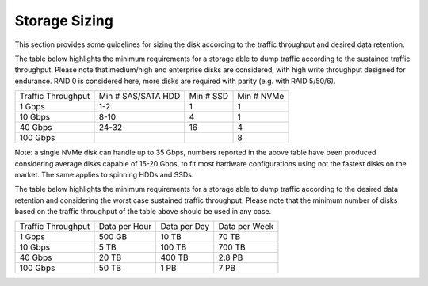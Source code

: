 Storage Sizing
==============

This section provides some guidelines for sizing the disk according to the 
traffic throughput and desired data retention.

The table below highlights the minimum requirements for a storage able to dump 
traffic according to the sustained traffic throughput. Please note that medium/high
end enterprise disks are considered, with high write throughput designed for endurance.
RAID 0 is considered here, more disks are required with parity (e.g. with RAID 5/50/6).

+--------------------+--------------------+--------------------+--------------------+
| Traffic Throughput | Min # SAS/SATA HDD | Min # SSD          | Min # NVMe         |
+--------------------+--------------------+--------------------+--------------------+
| 1 Gbps             | 1-2                | 1                  | 1                  |
+--------------------+--------------------+--------------------+--------------------+
| 10 Gbps            | 8-10               | 4                  | 1                  |
+--------------------+--------------------+--------------------+--------------------+
| 40 Gbps            | 24-32              | 16                 | 4                  |
+--------------------+--------------------+--------------------+--------------------+
| 100 Gbps           |                    |                    | 8                  |
+--------------------+--------------------+--------------------+--------------------+

Note: a single NVMe disk can handle up to 35 Gbps, numbers reported in the above table
have been produced considering average disks capable of 15-20 Gbps, to fit most hardware
configurations using not the fastest disks on the market. The same applies to spinning 
HDDs and SSDs.

The table below highlights the minimum requirements for a storage able to dump 
traffic according to the desired data retention and considering the worst case
sustained traffic throughput. Please note that the minimum number of disks based
on the traffic throughput of the table above should be used in any case.

+--------------------+--------------------+--------------------+--------------------+
| Traffic Throughput | Data per Hour      | Data per Day       | Data per Week      |
+--------------------+--------------------+--------------------+--------------------+
| 1 Gbps             | 500 GB             | 10 TB              | 70 TB              |
+--------------------+--------------------+--------------------+--------------------+
| 10 Gbps            | 5 TB               | 100 TB             | 700 TB             |
+--------------------+--------------------+--------------------+--------------------+
| 40 Gbps            | 20 TB              | 400 TB             | 2.8 PB             |
+--------------------+--------------------+--------------------+--------------------+
| 100 Gbps           | 50 TB              | 1 PB               | 7 PB               |
+--------------------+--------------------+--------------------+--------------------+


